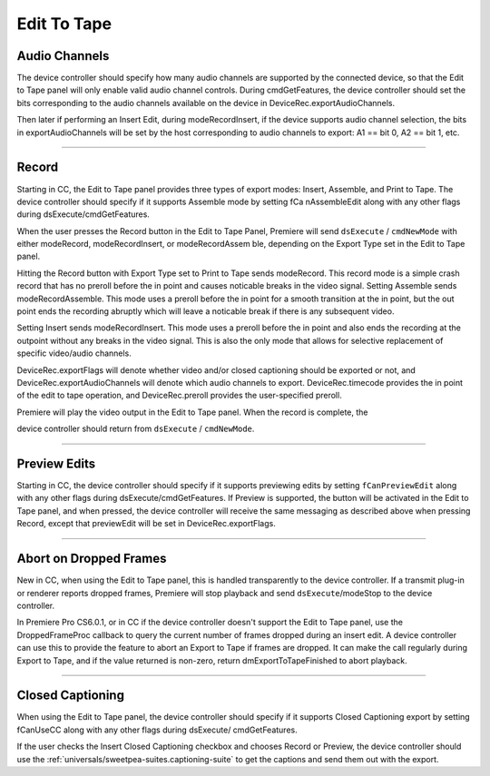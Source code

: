 .. _device-controllers/edit-to-tape:

Edit To Tape
################################################################################

Audio Channels
================================================================================

The device controller should specify how many audio channels are supported by the connected device, so that the Edit to Tape panel will only enable valid audio channel controls. During cmdGetFeatures, the device controller should set the bits corresponding to the audio channels available on the device in DeviceRec.exportAudioChannels.

Then later if performing an Insert Edit, during modeRecordInsert, if the device supports audio channel selection, the bits in exportAudioChannels will be set by the host corresponding to audio channels to export: A1 == bit 0, A2 == bit 1, etc.

----

Record
================================================================================

Starting in CC, the Edit to Tape panel provides three types of export modes: Insert, Assemble, and Print to Tape. The device controller should specify if it supports Assemble mode by setting fCa­ nAssembleEdit along with any other flags during dsExecute/cmdGetFeatures.

When the user presses the Record button in the Edit to Tape Panel, Premiere will send ``dsExecute`` / ``cmdNewMode`` with either modeRecord, modeRecordInsert, or modeRecordAssem­ ble, depending on the Export Type set in the Edit to Tape panel.

Hitting the Record button with Export Type set to Print to Tape sends modeRecord. This record mode is a simple crash record that has no preroll before the in point and causes noticable breaks in the video signal. Setting Assemble sends modeRecordAssemble. This mode uses a preroll before the in point for a smooth transition at the in point, but the out point ends the recording abruptly which will leave a noticable break if there is any subsequent video.

Setting Insert sends modeRecordInsert. This mode uses a preroll before the in point and also ends the recording at the outpoint without any breaks in the video signal. This is also the only mode that allows for selective replacement of specific video/audio channels.

DeviceRec.exportFlags will denote whether video and/or closed captioning should be exported or not, and DeviceRec.exportAudioChannels will denote which audio channels to export. DeviceRec.timecode provides the in point of the edit to tape operation, and DeviceRec.preroll provides the user-specified preroll.

Premiere will play the video output in the Edit to Tape panel. When the record is complete, the

device controller should return from ``dsExecute`` / ``cmdNewMode``.

----

Preview Edits
================================================================================

Starting in CC, the device controller should specify if it supports previewing edits by setting ``fCanPreviewEdit`` along with any other flags during dsExecute/cmdGetFeatures. If Preview is supported, the button will be activated in the Edit to Tape panel, and when pressed, the device controller will receive the same messaging as described above when pressing Record, except that previewEdit will be set in DeviceRec.exportFlags.

----

Abort on Dropped Frames
================================================================================

New in CC, when using the Edit to Tape panel, this is handled transparently to the device controller. If a transmit plug-in or renderer reports dropped frames, Premiere will stop playback and send ``dsExecute``/modeStop to the device controller.

In Premiere Pro CS6.0.1, or in CC if the device controller doesn't support the Edit to Tape panel, use the DroppedFrameProc callback to query the current number of frames dropped during an insert edit. A device controller can use this to provide the feature to abort an Export to Tape if frames are dropped. It can make the call regularly during Export to Tape, and if the value returned is non-zero, return dmExportToTapeFinished to abort playback.

----

Closed Captioning
================================================================================

When using the Edit to Tape panel, the device controller should specify if it supports Closed Captioning export by setting fCanUseCC along with any other flags during dsExecute/ cmdGetFeatures.

If the user checks the Insert Closed Captioning checkbox and chooses Record or Preview, the device controller should use the :ref:`universals/sweetpea-suites.captioning-suite` to get the captions and send them out with the export.
